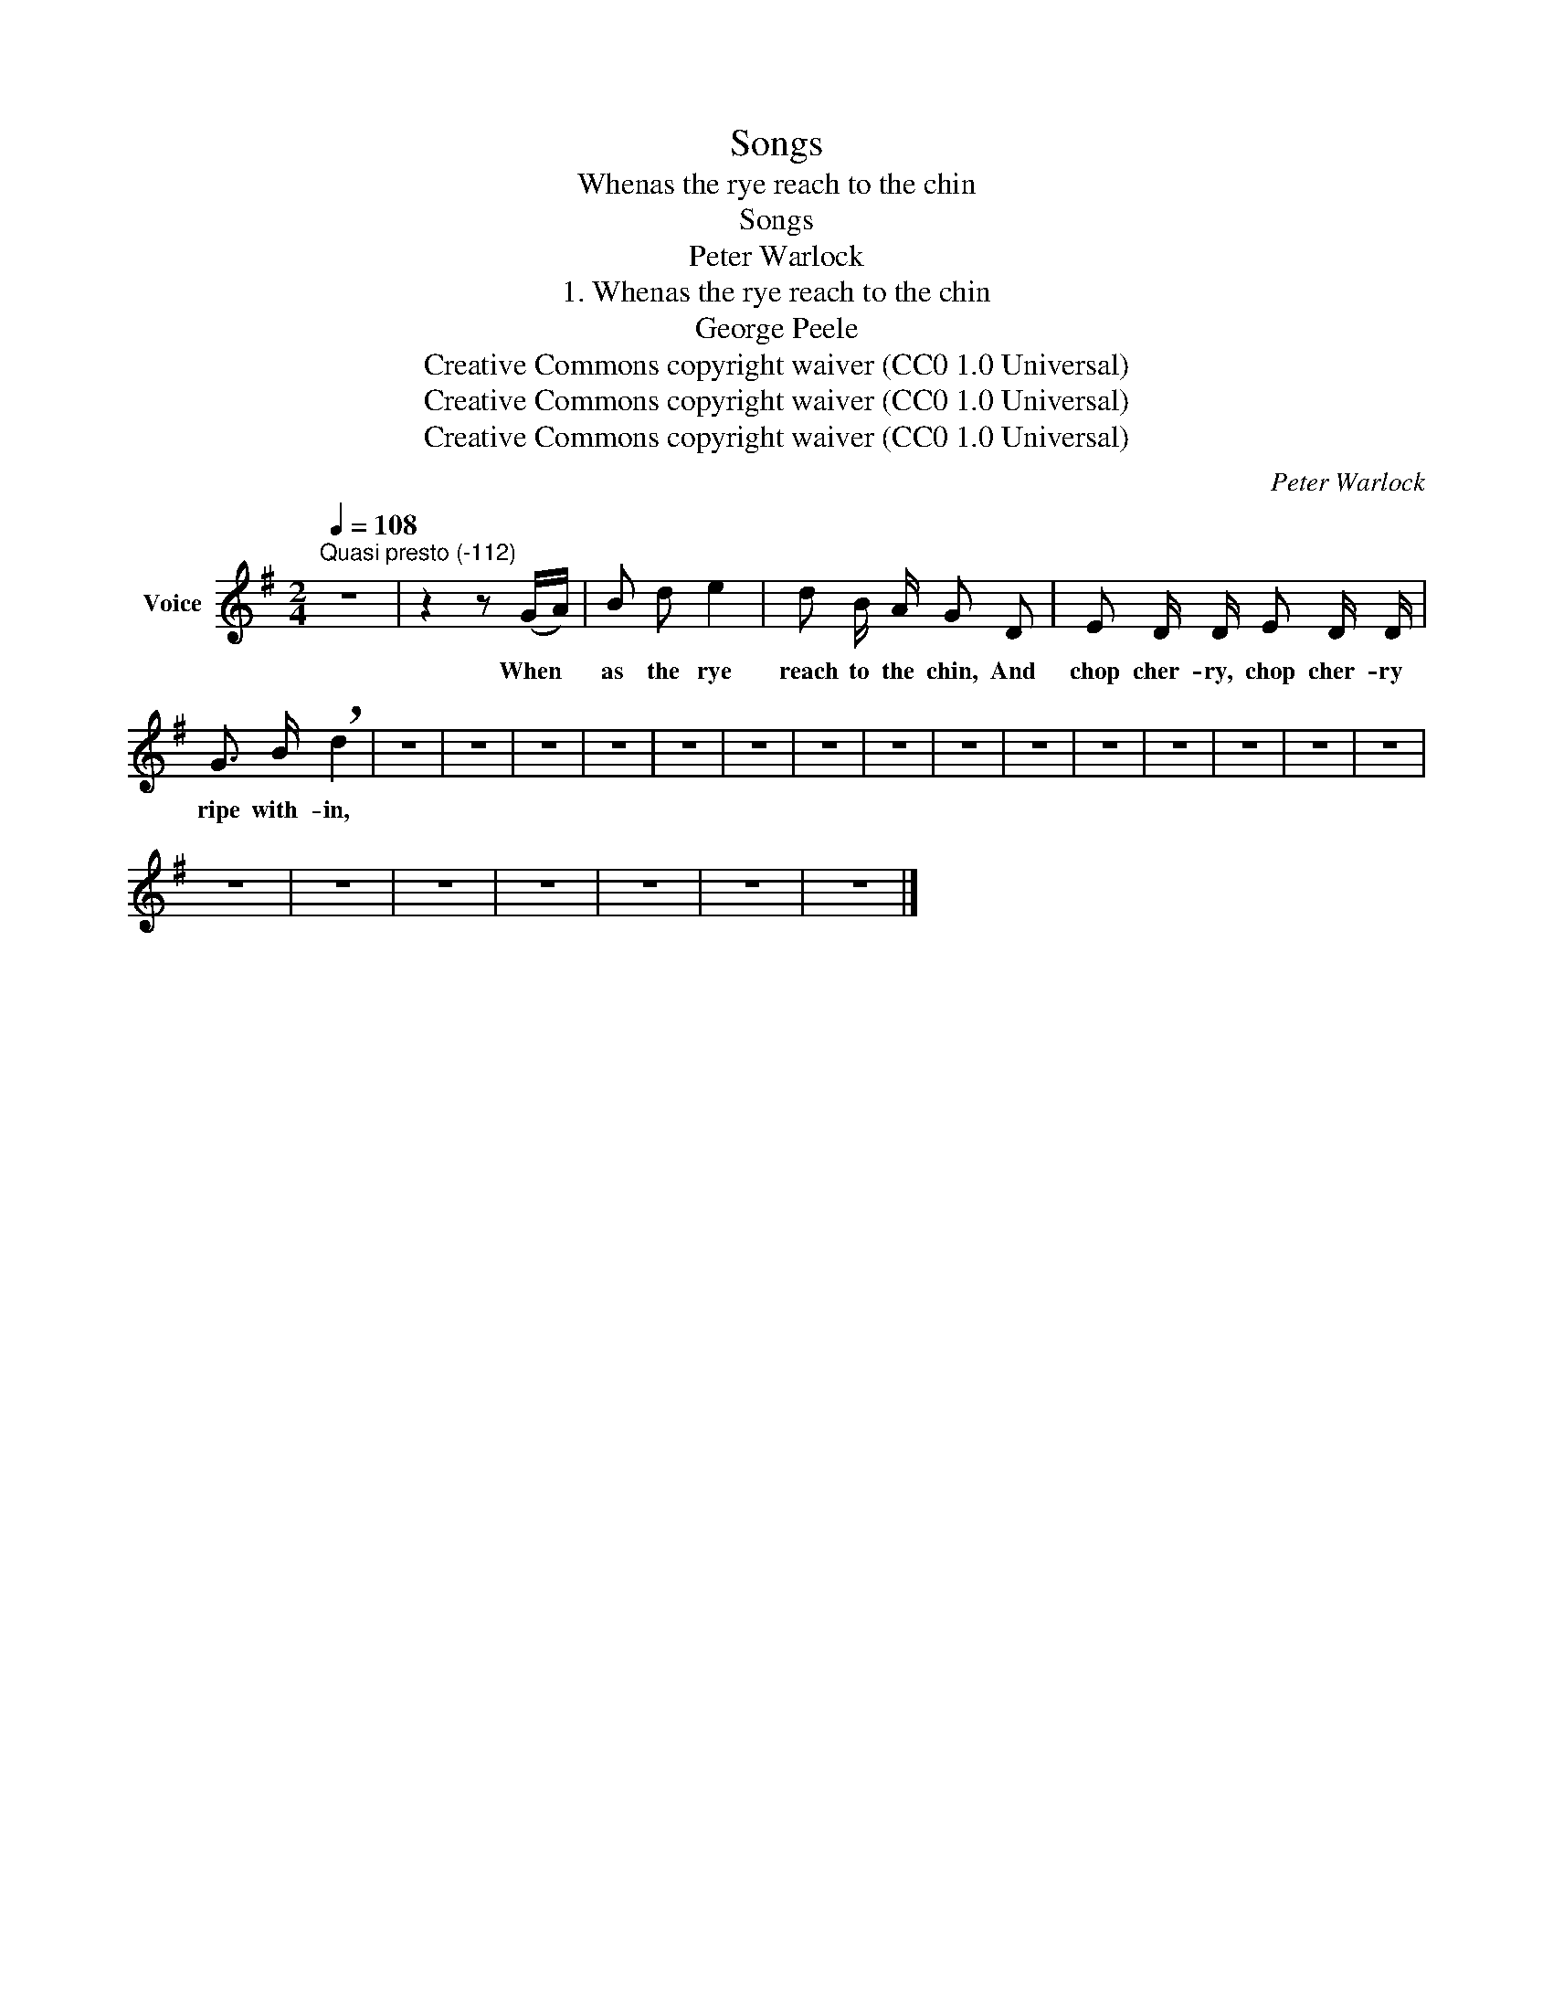 X:1
T:Songs
T:Whenas the rye reach to the chin
T:Songs
T:Peter Warlock
T:1. Whenas the rye reach to the chin
T:George Peele
T:Creative Commons copyright waiver (CC0 1.0 Universal)
T:Creative Commons copyright waiver (CC0 1.0 Universal)
T:Creative Commons copyright waiver (CC0 1.0 Universal)
C:Peter Warlock
Z:George Peele
Z:Creative Commons copyright waiver (CC0 1.0 Universal)
L:1/8
Q:1/4=108
M:2/4
K:G
V:1 treble nm="Voice"
V:1
"^Quasi presto (-112)" z4 | z2 z (G/A/) | B d e2 | d B/ A/ G D | E D/ D/ E D/ D/ | %5
w: |When *|as the rye|reach to the chin, And|chop cher- ry, chop cher- ry|
 G3/2 B/ !breath!d2 | z4 | z4 | z4 | z4 | z4 | z4 | z4 | z4 | z4 | z4 | z4 | z4 | z4 | z4 | z4 | %21
w: ripe with- in,||||||||||||||||
 z4 | z4 | z4 | z4 | z4 | z4 | z4 |] %28
w: |||||||

